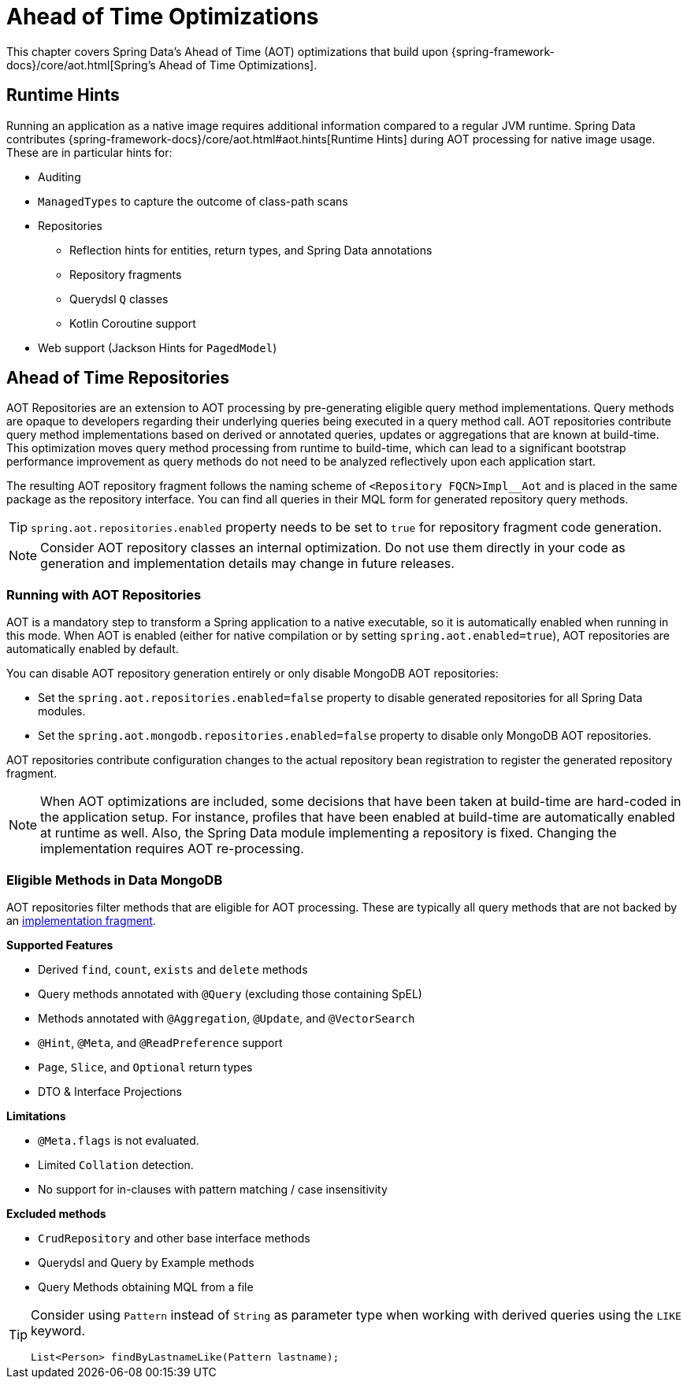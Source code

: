 = Ahead of Time Optimizations

This chapter covers Spring Data's Ahead of Time (AOT) optimizations that build upon {spring-framework-docs}/core/aot.html[Spring's Ahead of Time Optimizations].

[[aot.hints]]
== Runtime Hints

Running an application as a native image requires additional information compared to a regular JVM runtime.
Spring Data contributes {spring-framework-docs}/core/aot.html#aot.hints[Runtime Hints] during AOT processing for native image usage.
These are in particular hints for:

* Auditing
* `ManagedTypes` to capture the outcome of class-path scans
* Repositories
** Reflection hints for entities, return types, and Spring Data annotations
** Repository fragments
** Querydsl `Q` classes
** Kotlin Coroutine support
* Web support (Jackson Hints for `PagedModel`)

[[aot.repositories]]
== Ahead of Time Repositories

AOT Repositories are an extension to AOT processing by pre-generating eligible query method implementations.
Query methods are opaque to developers regarding their underlying queries being executed in a query method call.
AOT repositories contribute query method implementations based on derived or annotated queries, updates or aggregations that are known at build-time.
This optimization moves query method processing from runtime to build-time, which can lead to a significant bootstrap performance improvement as query methods do not need to be analyzed reflectively upon each application start.

The resulting AOT repository fragment follows the naming scheme of `<Repository FQCN>Impl__Aot` and is placed in the same package as the repository interface.
You can find all queries in their MQL form for generated repository query methods.

[TIP]
====
`spring.aot.repositories.enabled` property needs to be set to `true` for repository fragment code generation.
====

[NOTE]
====
Consider AOT repository classes an internal optimization.
Do not use them directly in your code as generation and implementation details may change in future releases.
====

=== Running with AOT Repositories

AOT is a mandatory step to transform a Spring application to a native executable, so it is automatically enabled when running in this mode.
When AOT is enabled (either for native compilation or by setting `spring.aot.enabled=true`), AOT repositories are automatically enabled by default.

You can disable AOT repository generation entirely or only disable MongoDB AOT repositories:

* Set the `spring.aot.repositories.enabled=false` property to disable generated repositories for all Spring Data modules.
* Set the `spring.aot.mongodb.repositories.enabled=false` property to disable only MongoDB AOT repositories.

AOT repositories contribute configuration changes to the actual repository bean registration to register the generated repository fragment.

[NOTE]
====
When AOT optimizations are included, some decisions that have been taken at build-time are hard-coded in the application setup.
For instance, profiles that have been enabled at build-time are automatically enabled at runtime as well.
Also, the Spring Data module implementing a repository is fixed.
Changing the implementation requires AOT re-processing.
====

=== Eligible Methods in Data MongoDB

AOT repositories filter methods that are eligible for AOT processing.
These are typically all query methods that are not backed by an xref:repositories/custom-implementations.adoc[implementation fragment].

**Supported Features**

* Derived `find`, `count`, `exists` and `delete` methods
* Query methods annotated with `@Query` (excluding those containing SpEL)
* Methods annotated with `@Aggregation`, `@Update`, and `@VectorSearch`
* `@Hint`, `@Meta`, and `@ReadPreference` support
* `Page`, `Slice`, and `Optional` return types
* DTO & Interface Projections

**Limitations**

* `@Meta.flags` is not evaluated.
* Limited `Collation` detection.
* No support for in-clauses with pattern matching / case insensitivity

**Excluded methods**

* `CrudRepository` and other base interface methods
* Querydsl and Query by Example methods
* Query Methods obtaining MQL from a file

[TIP]
====
Consider using `Pattern` instead of `String` as parameter type when working with derived queries using the `LIKE` keyword.
[source,java]
----
List<Person> findByLastnameLike(Pattern lastname);
----
====
